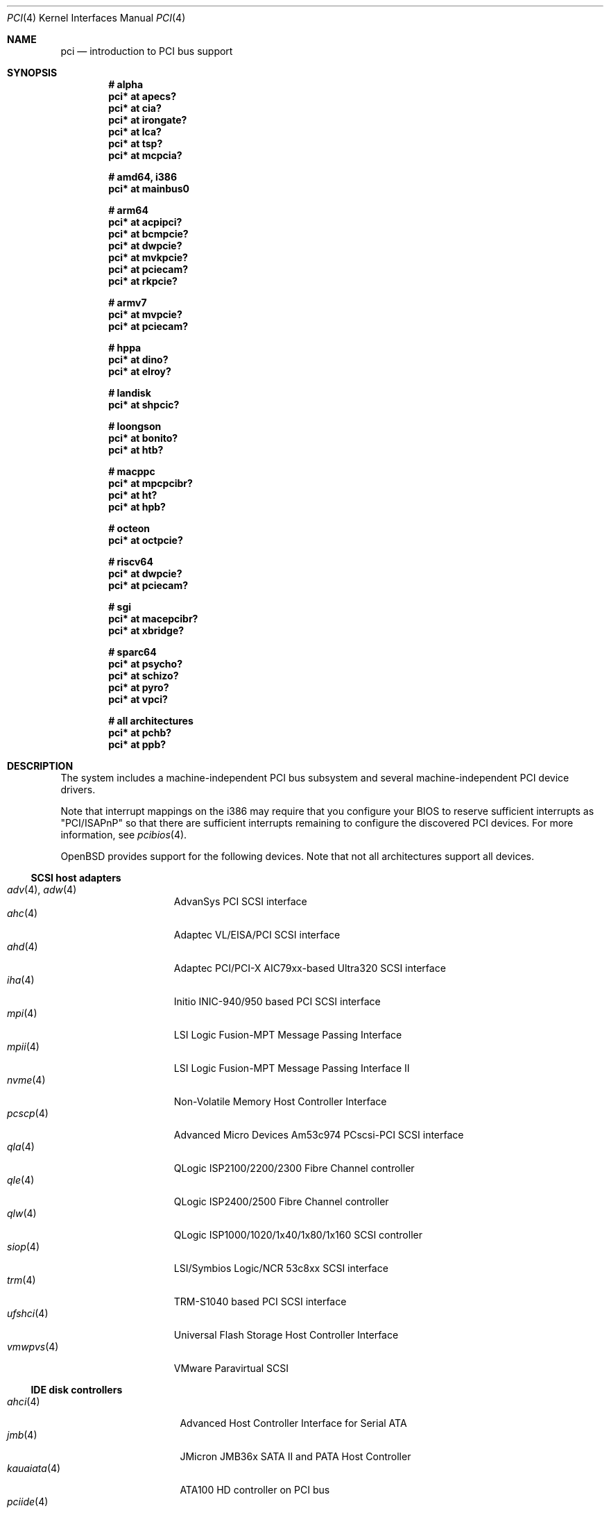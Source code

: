 .\"	$OpenBSD: pci.4,v 1.407 2024/06/30 08:13:02 kevlo Exp $
.\"	$NetBSD: pci.4,v 1.29 2000/04/01 00:32:23 tsarna Exp $
.\"
.\" Copyright (c) 2000 Theo de Raadt.  All rights reserved.
.\" Copyright (c) 1997 Jason R. Thorpe.  All rights reserved.
.\" Copyright (c) 1997 Jonathan Stone
.\" All rights reserved.
.\"
.\" Redistribution and use in source and binary forms, with or without
.\" modification, are permitted provided that the following conditions
.\" are met:
.\" 1. Redistributions of source code must retain the above copyright
.\"    notice, this list of conditions and the following disclaimer.
.\" 2. Redistributions in binary form must reproduce the above copyright
.\"    notice, this list of conditions and the following disclaimer in the
.\"    documentation and/or other materials provided with the distribution.
.\" 3. All advertising materials mentioning features or use of this software
.\"    must display the following acknowledgements:
.\"      This product includes software developed by Jonathan Stone
.\" 4. The name of the author may not be used to endorse or promote products
.\"    derived from this software without specific prior written permission
.\"
.\" THIS SOFTWARE IS PROVIDED BY THE AUTHOR ``AS IS'' AND ANY EXPRESS OR
.\" IMPLIED WARRANTIES, INCLUDING, BUT NOT LIMITED TO, THE IMPLIED WARRANTIES
.\" OF MERCHANTABILITY AND FITNESS FOR A PARTICULAR PURPOSE ARE DISCLAIMED.
.\" IN NO EVENT SHALL THE AUTHOR BE LIABLE FOR ANY DIRECT, INDIRECT,
.\" INCIDENTAL, SPECIAL, EXEMPLARY, OR CONSEQUENTIAL DAMAGES (INCLUDING, BUT
.\" NOT LIMITED TO, PROCUREMENT OF SUBSTITUTE GOODS OR SERVICES; LOSS OF USE,
.\" DATA, OR PROFITS; OR BUSINESS INTERRUPTION) HOWEVER CAUSED AND ON ANY
.\" THEORY OF LIABILITY, WHETHER IN CONTRACT, STRICT LIABILITY, OR TORT
.\" (INCLUDING NEGLIGENCE OR OTHERWISE) ARISING IN ANY WAY OUT OF THE USE OF
.\" THIS SOFTWARE, EVEN IF ADVISED OF THE POSSIBILITY OF SUCH DAMAGE.
.\"
.Dd $Mdocdate: June 30 2024 $
.Dt PCI 4
.Os
.Sh NAME
.Nm pci
.Nd introduction to PCI bus support
.Sh SYNOPSIS
.Cd "# alpha"
.Cd "pci* at apecs?"
.Cd "pci* at cia?"
.Cd "pci* at irongate?"
.Cd "pci* at lca?"
.Cd "pci* at tsp?"
.Cd "pci* at mcpcia?"
.Pp
.Cd "# amd64, i386"
.Cd "pci* at mainbus0"
.Pp
.Cd "# arm64"
.Cd "pci* at acpipci?"
.Cd "pci* at bcmpcie?"
.Cd "pci* at dwpcie?"
.Cd "pci* at mvkpcie?"
.Cd "pci* at pciecam?"
.Cd "pci* at rkpcie?"
.Pp
.Cd "# armv7"
.Cd "pci* at mvpcie?"
.Cd "pci* at pciecam?"
.Pp
.Cd "# hppa"
.Cd "pci* at dino?"
.Cd "pci* at elroy?"
.Pp
.Cd "# landisk"
.Cd "pci* at shpcic?"
.Pp
.Cd "# loongson"
.Cd "pci* at bonito?"
.Cd "pci* at htb?"
.Pp
.Cd "# macppc"
.Cd "pci* at mpcpcibr?"
.Cd "pci* at ht?"
.Cd "pci* at hpb?"
.Pp
.Cd "# octeon"
.Cd "pci* at octpcie?"
.Pp
.Cd "# riscv64"
.Cd "pci* at dwpcie?"
.Cd "pci* at pciecam?"
.Pp
.Cd "# sgi"
.Cd "pci* at macepcibr?"
.Cd "pci* at xbridge?"
.Pp
.Cd "# sparc64"
.Cd "pci* at psycho?"
.Cd "pci* at schizo?"
.Cd "pci* at pyro?"
.Cd "pci* at vpci?"
.Pp
.Cd "# all architectures"
.Cd "pci* at pchb?"
.Cd "pci* at ppb?"
.Sh DESCRIPTION
The system includes a machine-independent PCI bus subsystem and
several machine-independent PCI device drivers.
.Pp
Note that interrupt mappings on the i386 may require that you configure
your BIOS to reserve sufficient interrupts as "PCI/ISAPnP" so that there
are sufficient interrupts remaining to configure the discovered PCI
devices.
For more information, see
.Xr pcibios 4 .
.Pp
.Ox
provides support for the following devices.
Note that not all architectures support all devices.
.Ss SCSI host adapters
.Bl -tag -width 10n -offset ind -compact
.It Xr adv 4 , Xr adw 4
AdvanSys PCI SCSI interface
.It Xr ahc 4
Adaptec VL/EISA/PCI SCSI interface
.It Xr ahd 4
Adaptec PCI/PCI-X AIC79xx-based Ultra320 SCSI interface
.It Xr iha 4
Initio INIC-940/950 based PCI SCSI interface
.It Xr mpi 4
LSI Logic Fusion-MPT Message Passing Interface
.It Xr mpii 4
LSI Logic Fusion-MPT Message Passing Interface II
.It Xr nvme 4
Non-Volatile Memory Host Controller Interface
.It Xr pcscp 4
Advanced Micro Devices Am53c974 PCscsi-PCI SCSI interface
.It Xr qla 4
QLogic ISP2100/2200/2300 Fibre Channel controller
.It Xr qle 4
QLogic ISP2400/2500 Fibre Channel controller
.It Xr qlw 4
QLogic ISP1000/1020/1x40/1x80/1x160 SCSI controller
.It Xr siop 4
LSI/Symbios Logic/NCR 53c8xx SCSI interface
.It Xr trm 4
TRM-S1040 based PCI SCSI interface
.It Xr ufshci 4
Universal Flash Storage Host Controller Interface
.It Xr vmwpvs 4
VMware Paravirtual SCSI
.El
.Ss IDE disk controllers
.Bl -tag -width "kauaiata(4)" -offset ind -compact
.It Xr ahci 4
Advanced Host Controller Interface for Serial ATA
.It Xr jmb 4
JMicron JMB36x SATA II and PATA Host Controller
.It Xr kauaiata 4
ATA100 HD controller on PCI bus
.It Xr pciide 4
PCI IDE controller driver
.It Xr sili 4
Silicon Image 3124/3132/3531 SATA controller
.El
.Ss RAID and cache controllers
.Bl -tag -width 10n -offset ind -compact
.It Xr aac 4
Adaptec SAS/SATA/SCSI RAID controller
.It Xr ami 4
American Megatrends Inc. MegaRAID PATA/SATA/SCSI RAID controller
.It Xr arc 4
Areca Technology Corporation SAS/SATA RAID controller
.It Xr cac 4
Compaq Smart Array 2/3/4 SCSI RAID controller
.It Xr ciss 4
Compaq Smart Array SAS/SATA/SCSI RAID controller
.It Xr gdt 4
ICP-Vortex and Intel GDT SATA/SCSI RAID controller
.It Xr ips 4
IBM SATA/SCSI ServeRAID controller
.It Xr mfi 4
LSI Logic & Dell MegaRAID SAS RAID controller
.It Xr mfii 4
LSI Logic MegaRAID SAS Fusion RAID controller
.It Xr twe 4
3ware 5000/6000/7000/8000 series PATA/SATA RAID controller
.El
.Ss Wired network interfaces
.Bl -tag -width 10n -offset ind -compact
.It Xr age 4
Attansic L1 10/100/1Gb Ethernet device
.It Xr alc 4
Atheros AR813x/AR815x/AR816x/AR817x 10/100/1Gb Ethernet device
.It Xr ale 4
Atheros AR8121/AR8113/AR8114 10/100/1Gb Ethernet device
.It Xr aq 4
Aquantia AQC1xx 1Gb/2.5Gb/5Gb/10Gb PCIe Ethernet device
.It Xr bce 4
Broadcom BCM4401 10/100 Ethernet device
.It Xr bge 4
Broadcom BCM57xx/BCM590x 10/100/1Gb Ethernet device
.It Xr bnx 4
Broadcom NetXtreme II 10/100/1Gb Ethernet device
.It Xr bnxt 4
Broadcom NetXtreme-C/E 10Gb/25Gb/40Gb/50Gb Ethernet device
.It Xr cas 4
Sun Cassini 10/100/1Gb Ethernet device
.It Xr dc 4
DEC/Intel 21140/21142/21143/21145 and clones 10/100 Ethernet device
.It Xr de 4
DEC DC21x4x (Tulip) 10/100 Ethernet device
.It Xr dwqe 4
Synopsys DesignWare Ethernet Quality-of-Service Controller
.It Xr em 4
Intel PRO/1000 10/100/1Gb Ethernet device
.It Xr ep 4
3Com EtherLink III and Fast EtherLink III 10/100 Ethernet device
.It Xr epic 4
SMC 83C170 (EPIC/100) 10/100 Ethernet device
.It Xr et 4
Agere/LSI ET1310 10/100/1Gb Ethernet device
.It Xr fxp 4
Intel EtherExpress PRO/100 10/100 Ethernet device
.It Xr gem 4
GEM 10/100/1Gb Ethernet device
.It Xr hme 4
Sun Happy Meal 10/100 Ethernet device
.It Xr iavf 4
Intel Ethernet Adaptive Virtual Function device
.It Xr igc 4
Intel I225/I226 1Gb/2.5Gb Ethernet device
.It Xr ix 4
Intel 82598/82599/X540/X550 PCI Express 100/1Gb/10Gb Ethernet device
.It Xr ixgb 4
Intel PRO/10GbE 10Gb Ethernet device
.It Xr ixl 4
Intel Ethernet 700 series Ethernet device
.It Xr jme 4
JMicron JMC25x/JMC26x 10/100/1Gb Ethernet device
.It Xr lge 4
Level 1 LXT1001 NetCellerator PCI 1Gb Ethernet device
.It Xr lii 4
Attansic L2 10/100 Ethernet device
.It Xr mcx 4
Mellanox 5th generation Ethernet device
.It Xr msk 4
Marvell Yukon-2 10/100/1Gb Ethernet device
.It Xr mtd 4
Myson Technology MTD800/MTD803/MTD891 10/100/1Gb Ethernet device
.It Xr myx 4
Myricom Myri-10G PCI Express 10Gb Ethernet device
.It Xr ne 4
NE2000 and compatible 10/100 Ethernet device
.It Xr nep 4
Sun Neptune 10Gb Ethernet device
.It Xr nfe 4
NVIDIA nForce MCP 10/100/1Gb Ethernet device
.It Xr ngbe 4
WangXun WX1860 PCI Express 10/100/1Gb Ethernet device
.It Xr nge 4
National Semiconductor PCI 10/100/1Gb Ethernet device
.It Xr oce 4
Emulex OneConnect 10Gb Ethernet device
.It Xr pcn 4
AMD PCnet-PCI 10/100 Ethernet device
.It Xr re 4
Realtek 8139C+/8169/816xS/811xS/8168/810xE 10/100/1Gb Ethernet device
.It Xr rge 4
Realtek 8125/8125B/8126 PCI Express 10/100/1Gb/2.5Gb/5Gb Ethernet device
.It Xr rl 4
Realtek 8129/8139 10/100 Ethernet device
.It Xr se 4
SiS 190/191 10/100/1Gb Ethernet device
.It Xr sf 4
Adaptec AIC-6915 "Starfire" PCI 10/100 Ethernet device
.It Xr sis 4
SiS 900, SiS 7016, and NS DP83815/6 10/100 Ethernet device
.It Xr sk 4
SysKonnect XMAC II and Marvell Yukon 10/100/1Gb Ethernet device
.It Xr ste 4
Sundance Technologies ST201 10/100 Ethernet device
.It Xr stge 4
Sundance/Tamarack TC9021 1Gb Ethernet device
.It Xr tht 4
Tehuti Networks 10Gb Ethernet device
.It Xr ti 4
Alteon Networks Tigon I and II 1Gb Ethernet device
.It Xr tl 4
Texas Instruments ThunderLAN 10/100 Ethernet device
.It Xr txp 4
3Com 3XP Typhoon/Sidewinder (3CR990) 10/100 Ethernet device
.It Xr vge 4
VIA Velocity 10/100/1Gb Ethernet device
.It Xr vic 4
VMware VMXnet Virtual Interface Controller device
.It Xr vmx 4
VMware VMXNET3 Virtual Interface Controller device
.It Xr vr 4
VIA Rhine I/II/III 10/100 Ethernet device
.It Xr vte 4
RDC R6040 10/100 Ethernet device
.It Xr wb 4
Winbond W89C840F 10/100 Ethernet device
.It Xr xge 4
Neterion Xframe/Xframe II 10Gb Ethernet device
.It Xr xl 4
3Com EtherLink XL and Fast EtherLink XL 10/100 Ethernet device
.El
.Ss Wireless network interfaces
.Bl -tag -width 10n -offset ind -compact
.It Xr acx 4
TI ACX100/ACX111 IEEE 802.11a/b/g wireless network device
.It Xr an 4
Aironet Communications 4500/4800 IEEE 802.11FH/b wireless network device
.It Xr ath 4
Atheros IEEE 802.11a/b/g wireless network device with GPIO
.It Xr athn 4
Atheros IEEE 802.11a/b/g/n wireless network device
.It Xr atw 4
ADMtek ADM8211 IEEE 802.11b wireless network device
.It Xr bwfm 4
Broadcom and Cypress IEEE 802.11a/ac/ax/b/g/n wireless network device
.It Xr bwi 4
Broadcom AirForce IEEE 802.11b/g wireless network device
.It Xr ipw 4
Intel PRO/Wireless 2100 IEEE 802.11b wireless network device
.It Xr iwi 4
Intel
PRO/Wireless 2200BG/2225BG/2915ABG IEEE 802.11a/b/g wireless network device
.It Xr iwn 4
Intel WiFi Link and Centrino IEEE 802.11a/b/g/n wireless network device
.It Xr iwm 4
Intel 7000/8000/9000 IEEE 802.11a/ac/b/g/n wireless network device
.It Xr iwx 4
Intel AX200/AX201/AX210/AX211 IEEE 802.11a/ac/ax/b/g/n wireless network device
.It Xr malo 4
Marvell Libertas IEEE 802.11b/g wireless network device
.It Xr pgt 4
Conexant/Intersil Prism GT Full-MAC IEEE 802.11a/b/g wireless network device
.It Xr qwx 4
Qualcomm IEEE 802.11a/ac/ax/b/g/n wireless network device
.It Xr ral 4
Ralink Technology/MediaTek IEEE 802.11a/b/g/n wireless network device
.It Xr rtw 4
Realtek RTL8180L IEEE 802.11b wireless network device
.It Xr rtwn 4
Realtek RTL8188CE/RTL8188EE/RTL8192CE/RTL8723AE PCIe IEEE 802.11b/g/n wireless
network device
.It Xr wi 4
WaveLAN/IEEE, PRISM 2-3, and Spectrum24 IEEE 802.11b wireless network
device
.It Xr wpi 4
Intel PRO/Wireless 3945ABG IEEE 802.11a/b/g wireless network device
.El
.Ss Cryptography accelerators
.Bl -tag -width 10n -offset ind -compact
.It Xr ccp 4
AMD cryptographic co-processor
.It Xr glxsb 4
Geode LX Security Block crypto accelerator
.El
.Ss Serial interfaces
.Bl -tag -width 10n -offset ind -compact
.It Xr cy 4
Cyclades Cyclom-4Y, -8Y, and -16Y asynchronous serial communications devices
.It Xr cz 4
Cyclades-Z series multi-port serial adapter device
.It Xr puc 4
PCI
.Dq universal
communications card driver
.El
.Ss Display adapters
.Bl -tag -width 10n -offset ind -compact
.It Xr astfb 4
Aspeed BMC frame buffer
.It Xr gfxp 4
accelerated color frame buffer
.It Xr ifb 4
inextricable frame buffer
.It Xr machfb 4
accelerated color frame buffer
.It radeonfb 4
accelerated color frame buffer
.It Xr raptor 4
accelerated color frame buffer
.It Xr sisfb 4
SiS 315 Pro frame buffer
.It Xr smfb 4
Silicon Motion frame buffer
.It Xr sti 4
HP Standard Text Interface
.It Xr tga 4
DECchip 21030 (TGA) graphics driver
.It Xr vga 4
VGA graphics cards
.It Xr vgafb 4
VGA frame buffer
.El
.Ss Audio devices
.Bl -tag -width 10n -offset ind -compact
.It Xr auacer 4
Acer Labs I/O Controller Hub integrated AC'97 audio device
.It Xr auglx 4
AMD Geode LX CS5536 integrated AC'97 audio device
.It Xr auich 4
Intel ICH integrated AC'97 audio device
.It Xr auixp 4
ATI SB200/SB300/SB400/SB600 integrated AC'97 audio device
.It Xr autri 4
Trident 4DWAVE-DX/NX, SiS 7018, ALi M5451 audio device
.It Xr auvia 4
VIA VT82C686A/VT8233/VT8235/VT8237 integrated AC'97 audio device
.It Xr azalia 4
generic High Definition Audio device
.It Xr clcs 4
Cirrus Logic CS4280/CS4610/CS4615 audio device
.It Xr clct 4
Cirrus Logic CS4281 audio device
.It Xr cmpci 4
C-Media CMI8338/CMI8738/CMI8768 PCI audio device
.It Xr eap 4
Ensoniq AudioPCI audio device
.It Xr emu 4
Creative Labs SBLive!, PCI 512, and Audigy audio device
.It Xr envy 4
VIA Envy24 audio device
.It Xr esa 4
ESS Technology Allegro-1/Maestro-3 family audio device
.It Xr eso 4
ESS Technology Solo-1 PCI AudioDrive audio device
.It Xr fms 4
Forte Media FM801 audio device
.It Xr maestro 4
ESS Maestro 1 and 2 audio device
.It Xr neo 4
NeoMagic 256AV/ZX audio device
.It Xr sv 4
S3 SonicVibes audio device
.It Xr yds 4
Yamaha DS-XG audio device
.El
.Ss Time receiver devices
.Bl -tag -width 10n -offset ind -compact
.It Xr mbg 4
Meinberg Funkuhren timedelta sensor
.El
.Ss Radio receiver devices
.Bl -tag -width 10n -offset ind -compact
.It Xr fms 4
Forte Media FM801 audio device
.El
.Ss Hardware Sensors
.Bl -tag -width 10n -offset ind -compact
.It Xr berkwdt 4
Berkshire Products watchdog timer device
.It Xr geodesc 4
Geode SC1100/SCx200 IAOC watchdog timer device
.It Xr ichwdt 4
Intel 6300ESB ICH watchdog timer device
.It Xr itherm 4
Intel 3400 temperature sensor
.It Xr kate 4
AMD K8 temperature sensor
.It Xr km 4
AMD K10 temperature sensor
.It Xr ksmn 4
AMD K17 temperature sensor over SMN
.It Xr pchtemp 4
Intel PCH temperature sensor
.It Xr pwdog 4
Quancom PWDOG1 watchdog timer device
.It Xr viapm 4
VIA SMBus controller and VIA VT82C686A/VT8231 hardware monitor
.It Xr wdt 4
ICS PCI-WDT500/501 watchdog timer device
.El
.Ss Miscellaneous devices
.Bl -tag -width "amdpcib(4)" -offset ind -compact
.It Xr alipm 4
Acer Labs M7101 SMBus controller
.It Xr amas 4
AMD memory address map
.It Xr amdiic 4
AMD-8111 SMBus controller
.It Xr amdpcib 4
AMD-8111 series LPC bridge and timecounter
.It Xr amdpm 4
AMD-756/766/768/8111 Power Management and SMBus controller
.It Xr bktr 4
Brooktree Bt848/849/878/879 PCI TV tuners and video capture boards
.It Xr cbb 4
PCI Yenta compatible CardBus bridges
.It Xr drm 4
Direct Rendering Manager device
.It Xr dwiic 4
Synopsys DesignWare I2C controller
.It Xr ehci 4
USB Enhanced Host Controller Interface
.It Xr gcu 4
Intel EP80579 Global Configuration Unit
.It Xr glxpcib 4
CS5536 PCI-ISA Bridge with timecounter, watchdog timer, and GPIO
.It Xr gscpcib 4
National Semiconductor Geode SC1100 PCI-ISA bridge with GPIO
.It Xr gscpm 4
National Semiconductor Geode SC1100 SMI/ACPI module
.It Xr hpb 4
HyperTransport-PCI bridge
.It Xr ichiic 4
Intel ICH SMBus controller
.It Xr ichpcib 4
Intel ICHx/ICHx-M LPC bridges
.It Xr iosf 4
Intel OnChip System Fabric device
.It Xr nviic 4
NVIDIA nForce2/3/4 SMBus controller
.It Xr ohci 4
USB Open Host Controller Interface
.It Xr pcib 4
PCI-ISA bridge
.It Xr pcic 4
PCI PCMCIA controllers, including the Cirrus Logic GD6729
.It Xr piixpm 4
Intel PIIX SMBus controller
.It Xr ppb 4
PCI-PCI bridge
.It Xr rtsx 4
Realtek SD card reader
.It Xr sbbc 4
PCI BootBus Controller
.It Xr sdhc 4
SD Host Controller
.It Xr ssio 4
National Semiconductor PC87560 Legacy IO
.It Xr tcpcib 4
Intel Atom E600 series LPC bridge and watchdog timer
.It Xr uhci 4
USB Universal Host Controller Interface
.It Xr viapm 4
VIA SMBus controller
.It Xr virtio 4
VirtIO support driver
.It Xr voyager 4
Silicon Motion Mobile Multimedia Companion Chip
.It Xr xspd 4
XenSource Platform Device driver
.El
.Sh IOCTLS
If the kernel is compiled with the
.Va USER_PCICONF
kernel option, the following
.Xr ioctl 2
calls are supported by the
.Nm
driver.
They are defined in the header file
.In sys/pciio.h .
.Bl -tag -width Ds
.It PCIOCREAD Fa "struct pci_io *"
This
.Xr ioctl 2
reads the PCI configuration registers specified by the passed-in
.Va pci_io
structure.
The
.Va pci_io
structure consists of the following fields:
.Bl -tag -width pi_width
.It pi_sel
A
.Va pcisel
structure which specifies the bus, slot and function the user would like to
query.
.It pi_reg
The PCI configuration register the user would like to access.
.It pi_width
The width, in bytes, of the data the user would like to read.
This value can be only 4.
.It pi_data
The data returned by the kernel.
.El
.It PCIOCWRITE Fa "struct pci_io *"
This
.Xr ioctl 2
allows users to write to the PCI device specified in the passed-in
.Va pci_io
structure.
The
.Va pci_io
structure is described above.
The limitations on data width described for
reading registers, above, also apply to writing PCI configuration registers.
.It PCIOCGETROM Fa "struct pci_rom *"
This
.Xr ioctl 2
allows users to read the contents of the PCI ROM specified in the passed-in
.Va pci_rom
structure.
The
.Va pci_rom
structure consists of the following fields:
.Bl -tag -width pr_romlen
.It pr_sel
A
.Va pcisel
structure which specifies the bus, slot and function the user would like to
query.
.It pr_romlen
Size of the buffer to store the contents of the ROM.
Upon return, this field will contain the size of the ROM
.It pr_rom
The address of the buffer to store the contents of the ROM.
.El
.Pp
If the ROM is larger than the specified buffer size,
.Dv ENOMEM
will be returned.
.El
.Sh FILES
.Bl -tag -width /dev/pci* -compact
.It Pa /dev/pci*
Character device for the
.Nm
driver.
.El
.Sh SEE ALSO
.Xr intro 4 ,
.Xr pcidump 8
.Sh HISTORY
The machine-independent PCI subsystem appeared in
.Ox 1.2 .
